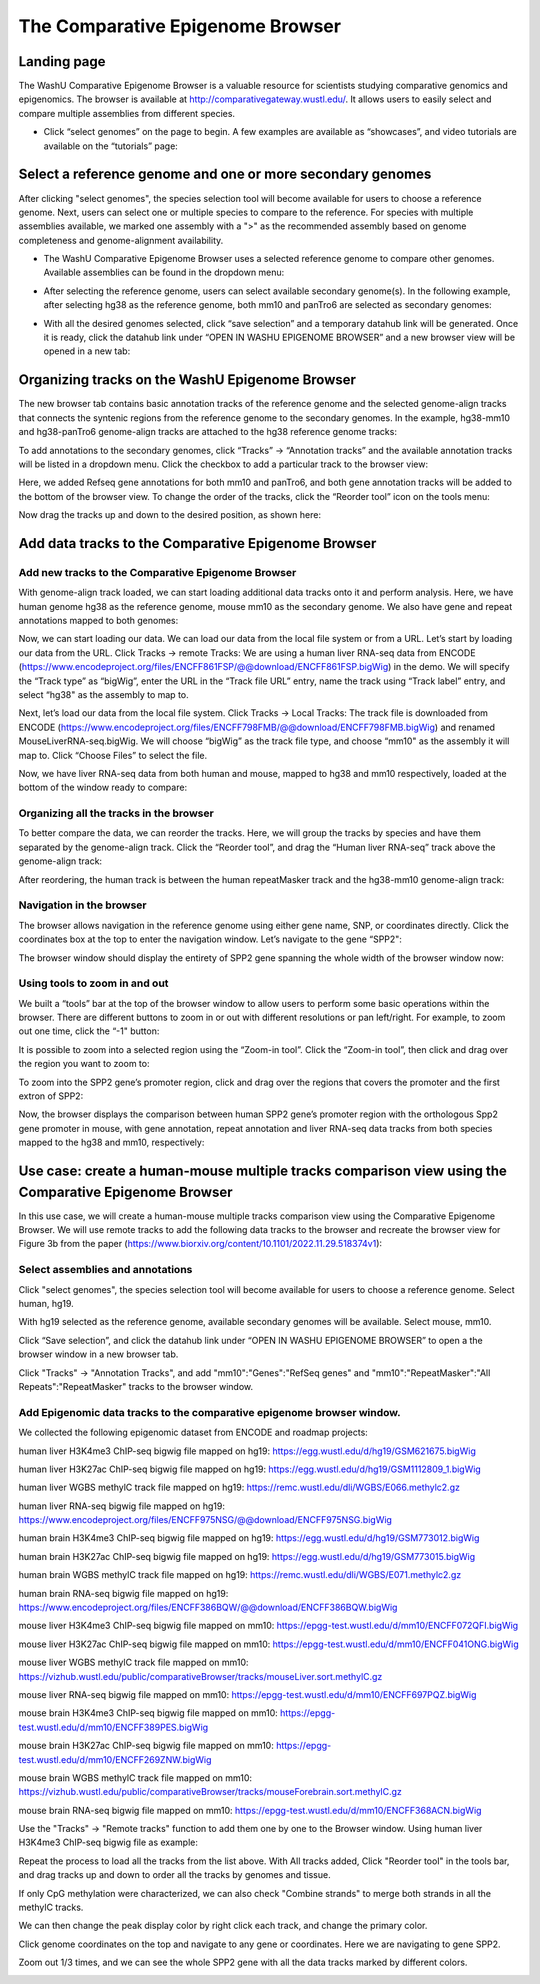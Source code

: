 The Comparative Epigenome Browser
=================================

Landing page
------------

The WashU Comparative Epigenome Browser is a valuable resource for scientists studying comparative genomics and epigenomics.
The browser is available at http://comparativegateway.wustl.edu/. It allows users to easily select and compare multiple assemblies from different species.

* Click “select genomes” on the page to begin. A few examples are available as “showcases”, and video tutorials are available on the “tutorials” page:

.. image:: _static/comparative/home.png

Select a reference genome and one or more secondary genomes
-----------------------------------------------------------

After clicking "select genomes", the species selection tool will become available for users to choose a reference genome. Next, users can select one or multiple species to compare to the reference. 
For species with multiple assemblies available, we marked one assembly with a ">" as the recommended assembly based on genome completeness and genome-alignment availability.

* The WashU Comparative Epigenome Browser uses a selected reference genome to compare other genomes. Available assemblies can be found in the dropdown menu:

.. image:: _static/comparative/widget_1.png

* After selecting the reference genome, users can select available secondary genome(s). In the following example, after selecting hg38 as the reference genome, both mm10 and panTro6 are selected as secondary genomes:

.. image:: _static/comparative/widget_2.png

* With all the desired genomes selected, click “save selection” and a temporary datahub link will be generated. Once it is ready, click the datahub link under “OPEN IN WASHU EPIGENOME BROWSER” and a new browser view will be opened in a new tab:

.. image:: _static/comparative/widget_3.png

Organizing tracks on the WashU Epigenome Browser
------------------------------------------------

The new browser tab contains basic annotation tracks of the reference genome and the selected genome-align tracks that connects the syntenic regions from the reference genome to the secondary genomes.
In the example, hg38-mm10 and hg38-panTro6 genome-align tracks are attached to the hg38 reference genome tracks:

.. image:: _static/comparative/view_1.png

To add annotations to the secondary genomes, click “Tracks” -> “Annotation tracks” and the available annotation tracks will be listed in a dropdown menu. Click the checkbox to add a particular track to the browser view:

.. image:: _static/comparative/track.png

Here, we added Refseq gene annotations for both mm10 and panTro6, and both gene annotation tracks will be added to the bottom of the browser view.
To change the order of the tracks, click the “Reorder tool” icon on the tools menu:

.. image:: _static/comparative/tool.png

Now drag the tracks up and down to the desired position, as shown here:

.. image:: _static/comparative/view_2.png

Add data tracks to the Comparative Epigenome Browser
----------------------------------------------------

Add new tracks to the Comparative Epigenome Browser
~~~~~~~~~~~~~~~~~~~~~~~~~~~~~~~~~~~~~~~~~~~~~~~~~~~

With genome-align track loaded, we can start loading additional data tracks onto it and perform analysis.
Here, we have human genome hg38 as the reference genome, mouse mm10 as the secondary genome. We also have gene and repeat annotations mapped to both genomes:

.. image:: _static/comparative/1_Start.png

Now, we can start loading our data. We can load our data from the local file system or from a URL.
Let’s start by loading our data from the URL. Click Tracks -> remote Tracks:
We are using a human liver RNA-seq data from ENCODE (https://www.encodeproject.org/files/ENCFF861FSP/@@download/ENCFF861FSP.bigWig) in the demo.
We will specify the “Track type” as “bigWig”, enter the URL in the “Track file URL” entry, name the track using “Track label” entry, and select “hg38" as the assembly to map to.

.. image:: _static/comparative/2_AddRemoteTrack.png

Next, let’s load our data from the local file system. Click Tracks -> Local Tracks:
The track file is downloaded from ENCODE (https://www.encodeproject.org/files/ENCFF798FMB/@@download/ENCFF798FMB.bigWig) and renamed MouseLiverRNA-seq.bigWig.
We will choose “bigWig” as the track file type, and choose “mm10" as the assembly it will map to. Click “Choose Files” to select the file.

.. image:: _static/comparative/3_AddLocalTrack.png

Now, we have liver RNA-seq data from both human and mouse, mapped to hg38 and mm10 respectively, loaded at the bottom of the window ready to compare:

.. image:: _static/comparative/4_allTracks.png

Organizing all the tracks in the browser
~~~~~~~~~~~~~~~~~~~~~~~~~~~~~~~~~~~~~~~~

To better compare the data, we can reorder the tracks. Here, we will group the tracks by species and have them separated by the genome-align track.
Click the “Reorder tool”, and drag the “Human liver RNA-seq” track above the genome-align track:

.. image:: _static/comparative/5_Reorder.png

After reordering, the human track is between the human repeatMasker track and the hg38-mm10 genome-align track:

.. image:: _static/comparative/6_AfterReorder.png

Navigation in the browser
~~~~~~~~~~~~~~~~~~~~~~~~~

The browser allows navigation in the reference genome using either gene name, SNP, or coordinates directly. Click the coordinates box at the top to enter the navigation window. Let’s navigate to the gene “SPP2":

.. image:: _static/comparative/7_Navigation.png

The browser window should display the entirety of SPP2 gene spanning the whole width of the browser window now:

.. image:: _static/comparative/8_Spp2Gene.png

Using tools to zoom in and out
~~~~~~~~~~~~~~~~~~~~~~~~~~~~~~

We built a “tools” bar at the top of the browser window to allow users to perform some basic operations within the browser. There are different buttons to zoom in or out with different resolutions or pan left/right. For example, to zoom out one time, click the “-1" button:

.. image:: _static/comparative/9_Zoomout.png

It is possible to zoom into a selected region using the “Zoom-in tool”. Click the “Zoom-in tool”, then click and drag over the region you want to zoom to:

.. image:: _static/comparative/10_Zoomin.png

To zoom into the SPP2 gene’s promoter region, click and drag over the regions that covers the promoter and the first extron of SPP2:

.. image:: _static/comparative/11_ZoominDrag.png

Now, the browser displays the comparison between human SPP2 gene’s promoter region with the orthologous Spp2 gene promoter in mouse, with gene annotation, repeat annotation and liver RNA-seq data tracks from both species mapped to the hg38 and mm10, respectively:

.. image:: _static/comparative/12_Promoter.png


Use case: create a human-mouse multiple tracks comparison view using the Comparative Epigenome Browser
------------------------------------------------------------------------------------------------------

In this use case, we will create a human-mouse multiple tracks comparison view using the Comparative Epigenome Browser. We will use remote tracks to add the following data tracks to the browser and recreate the browser view for Figure 3b from the paper (https://www.biorxiv.org/content/10.1101/2022.11.29.518374v1):

Select assemblies and annotations
~~~~~~~~~~~~~~~~~~~~~~~~~~~~~~~~~

Click "select genomes", the species selection tool will become available for users to choose a reference genome. Select human, hg19. 

.. image:: _static/comparative/Fig3b_2.png

With hg19 selected as the reference genome, available secondary genomes will be available. Select mouse, mm10.

.. image:: _static/comparative/Fig3b_3.png

Click “Save selection”, and click the datahub link under “OPEN IN WASHU EPIGENOME BROWSER” to open a the browser window in a new browser tab.

.. image:: _static/comparative/Fig3b_4.png

Click "Tracks" -> "Annotation Tracks", and add "mm10":"Genes":"RefSeq genes" and "mm10":"RepeatMasker":"All Repeats":"RepeatMasker" tracks to the browser window.

.. image:: _static/comparative/Fig3b_5.png

Add Epigenomic data tracks to the comparative epigenome browser window.
~~~~~~~~~~~~~~~~~~~~~~~~~~~~~~~~~~~~~~~~~~~~~~~~~~~~~~~~~~~~~~~~~~~~~~

We collected the following epigenomic dataset from ENCODE and roadmap projects:

human liver H3K4me3 ChIP-seq bigwig file mapped on hg19:
https://egg.wustl.edu/d/hg19/GSM621675.bigWig

human liver H3K27ac ChIP-seq bigwig file mapped on hg19:
https://egg.wustl.edu/d/hg19/GSM1112809_1.bigWig

human liver WGBS methylC track file mapped on hg19:
https://remc.wustl.edu/dli/WGBS/E066.methylc2.gz

human liver RNA-seq bigwig file mapped on hg19:
https://www.encodeproject.org/files/ENCFF975NSG/@@download/ENCFF975NSG.bigWig

human brain H3K4me3 ChIP-seq bigwig file mapped on hg19:
https://egg.wustl.edu/d/hg19/GSM773012.bigWig

human brain H3K27ac ChIP-seq bigwig file mapped on hg19:
https://egg.wustl.edu/d/hg19/GSM773015.bigWig

human brain WGBS methylC track file mapped on hg19:
https://remc.wustl.edu/dli/WGBS/E071.methylc2.gz

human brain RNA-seq bigwig file mapped on hg19:
https://www.encodeproject.org/files/ENCFF386BQW/@@download/ENCFF386BQW.bigWig

mouse liver H3K4me3 ChIP-seq bigwig file mapped on mm10:
https://epgg-test.wustl.edu/d/mm10/ENCFF072QFI.bigWig

mouse liver H3K27ac ChIP-seq bigwig file mapped on mm10:
https://epgg-test.wustl.edu/d/mm10/ENCFF041ONG.bigWig

mouse liver WGBS methylC track file mapped on mm10:
https://vizhub.wustl.edu/public/comparativeBrowser/tracks/mouseLiver.sort.methylC.gz

mouse liver RNA-seq bigwig file mapped on mm10:
https://epgg-test.wustl.edu/d/mm10/ENCFF697PQZ.bigWig

mouse brain H3K4me3 ChIP-seq bigwig file mapped on mm10:
https://epgg-test.wustl.edu/d/mm10/ENCFF389PES.bigWig

mouse brain H3K27ac ChIP-seq bigwig file mapped on mm10:
https://epgg-test.wustl.edu/d/mm10/ENCFF269ZNW.bigWig

mouse brain WGBS methylC track file mapped on mm10:
https://vizhub.wustl.edu/public/comparativeBrowser/tracks/mouseForebrain.sort.methylC.gz

mouse brain RNA-seq bigwig file mapped on mm10:
https://epgg-test.wustl.edu/d/mm10/ENCFF368ACN.bigWig


Use the "Tracks" -> "Remote tracks" function to add them one by one to the Browser window.
Using human liver H3K4me3 ChIP-seq bigwig file as example:

.. image:: _static/comparative/Fig3b_10.png

Repeat the process to load all the tracks from the list above.
With All tracks added, Click "Reorder tool" in the tools bar, and drag tracks up and down to order all the tracks by genomes and tissue.

.. image:: _static/comparative/Fig3b_11.png

If only CpG methylation were characterized, we can also check "Combine strands" to merge both strands in all the methylC tracks. 

.. image:: _static/comparative/Fig3b_12.png

We can then change the peak display color by right click each track, and change the primary color.

.. image:: _static/comparative/Fig3b_13.png

Click genome coordinates on the top and navigate to any gene or coordinates. Here we are navigating to gene SPP2.

.. image:: _static/comparative/Fig3b_14.png

Zoom out 1/3 times, and we can see the whole SPP2 gene with all the data tracks marked by different colors.

.. image:: _static/comparative/Fig3b_15.png
    